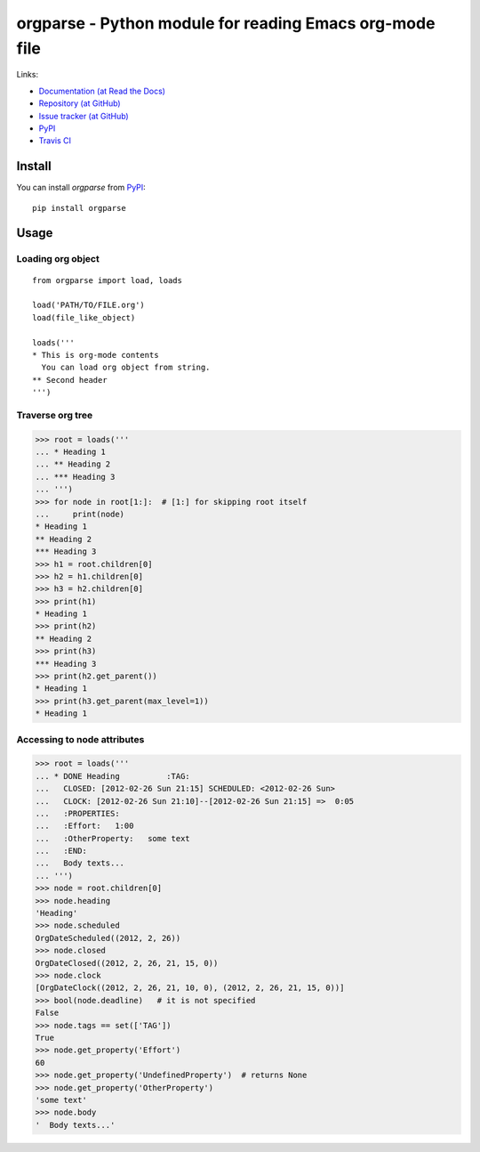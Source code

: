 ===========================================================
  orgparse - Python module for reading Emacs org-mode file
===========================================================


Links:

* `Documentation (at Read the Docs) <http://orgparse.readthedocs.org/>`_
* `Repository (at GitHub) <https://github.com/tkf/orgparse>`_
* `Issue tracker (at GitHub) <https://github.com/tkf/orgparse/issues>`_
* `PyPI <http://pypi.python.org/pypi/orgparse>`_
* `Travis CI <https://travis-ci.org/#!/tkf/orgparse>`_ |build-status|

.. |build-status|
   image:: https://secure.travis-ci.org/tkf/orgparse.png?branch=master
   :target: http://travis-ci.org/tkf/orgparse
   :alt: Build Status


Install
-------

You can install `orgparse` from PyPI_::

  pip install orgparse


Usage
-----

Loading org object
^^^^^^^^^^^^^^^^^^
::

    from orgparse import load, loads

    load('PATH/TO/FILE.org')
    load(file_like_object)

    loads('''
    * This is org-mode contents
      You can load org object from string.
    ** Second header
    ''')


Traverse org tree
^^^^^^^^^^^^^^^^^

>>> root = loads('''
... * Heading 1
... ** Heading 2
... *** Heading 3
... ''')
>>> for node in root[1:]:  # [1:] for skipping root itself
...     print(node)
* Heading 1
** Heading 2
*** Heading 3
>>> h1 = root.children[0]
>>> h2 = h1.children[0]
>>> h3 = h2.children[0]
>>> print(h1)
* Heading 1
>>> print(h2)
** Heading 2
>>> print(h3)
*** Heading 3
>>> print(h2.get_parent())
* Heading 1
>>> print(h3.get_parent(max_level=1))
* Heading 1


Accessing to node attributes
^^^^^^^^^^^^^^^^^^^^^^^^^^^^

>>> root = loads('''
... * DONE Heading          :TAG:
...   CLOSED: [2012-02-26 Sun 21:15] SCHEDULED: <2012-02-26 Sun>
...   CLOCK: [2012-02-26 Sun 21:10]--[2012-02-26 Sun 21:15] =>  0:05
...   :PROPERTIES:
...   :Effort:   1:00
...   :OtherProperty:   some text
...   :END:
...   Body texts...
... ''')
>>> node = root.children[0]
>>> node.heading
'Heading'
>>> node.scheduled
OrgDateScheduled((2012, 2, 26))
>>> node.closed
OrgDateClosed((2012, 2, 26, 21, 15, 0))
>>> node.clock
[OrgDateClock((2012, 2, 26, 21, 10, 0), (2012, 2, 26, 21, 15, 0))]
>>> bool(node.deadline)   # it is not specified
False
>>> node.tags == set(['TAG'])
True
>>> node.get_property('Effort')
60
>>> node.get_property('UndefinedProperty')  # returns None
>>> node.get_property('OtherProperty')
'some text'
>>> node.body
'  Body texts...'
